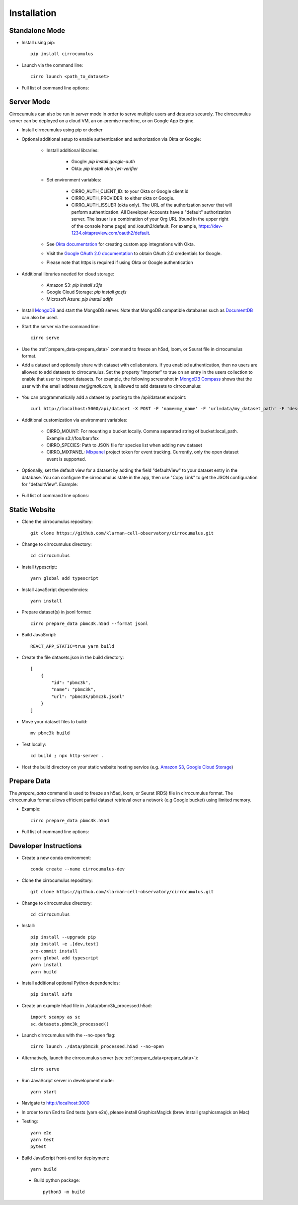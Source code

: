 Installation
-------------

Standalone Mode
^^^^^^^^^^^^^^^^

- Install using pip::

    pip install cirrocumulus

- Launch via the command line::

    cirro launch <path_to_dataset>

- Full list of command line options:

    .. argparse::
       :ref: cirrocumulus.launch.create_parser
       :prog: cirro launch


Server Mode
^^^^^^^^^^^^^^

Cirrocumulus can also be run in `server` mode in order to serve multiple users and datasets securely.
The cirrocumulus server can be deployed on a cloud VM, an on-premise machine, or on Google App Engine.

- Install cirrocumulus using pip or docker

- Optional additional setup to enable authentication and authorization via Okta or Google:

    - Install additional libraries:

        - Google: `pip install google-auth`
        - Okta: `pip install okta-jwt-verifier`

    - Set environment variables:

        - CIRRO_AUTH_CLIENT_ID: to your Okta or Google client id
        - CIRRO_AUTH_PROVIDER: to either okta or Google.
        - CIRRO_AUTH_ISSUER (okta only). The URL of the authorization server that will perform authentication.
          All Developer Accounts have a "default" authorization server.
          The issuer is a combination of your Org URL (found in the upper right of the console home page)
          and /oauth2/default. For example, https://dev-1234.oktapreview.com/oauth2/default.

    - See `Okta documentation`_ for creating custom app integrations with Okta.

    - Visit the `Google OAuth 2.0 documentation`_ to obtain OAuth 2.0 credentials for Google.

    - Please note that https is required if using Okta or Google authentication

- Additional libraries needed for cloud storage:

    - Amazon S3: `pip install s3fs`
    - Google Cloud Storage: `pip install gcsfs`
    - Microsoft Azure: `pip install adlfs`

- Install MongoDB_ and start the MongoDB server. Note that MongoDB compatible databases such as DocumentDB_ can also be used.

- Start the server via the command line::

    cirro serve


- Use the :ref:`prepare_data<prepare_data>` command to freeze an h5ad, loom, or Seurat file in cirrocumulus format.

- Add a dataset and optionally share with dataset with collaborators. If you enabled authentication, then no users are allowed to add datasets to cirrocumulus.
  Set the property "importer" to true on an entry in the users collection to enable that user to import datasets. For example, the following screenshot in `MongoDB Compass`_ shows that the user with the email address `me@gmail.com`, is allowed to add datasets to cirrocumulus:

    .. image:: images/mongodb.png


- You can programmatically add a dataset by posting to the /api/dataset endpoint::

    curl http://localhost:5000/api/dataset -X POST -F 'name=my_name' -F 'url=data/my_dataset_path' -F 'description=my_desc'  -F 'species=Mus musculus'

- Additional customization via environment variables:

    - CIRRO_MOUNT: For mounting a bucket locally. Comma separated string of bucket:local_path. Example s3://foo/bar:/fsx
    - CIRRO_SPECIES: Path to JSON file for species list when adding new dataset
    - CIRRO_MIXPANEL: Mixpanel_ project token for event tracking. Currently, only the open dataset event is supported.

- Optionally, set the default view for a dataset by adding the field "defaultView" to your dataset entry in the database.
  You can configure the cirrocumulus state in the app, then use "Copy Link" to get the JSON configuration for "defaultView". Example:

    .. image:: images/default_view.png

- Full list of command line options:

    .. argparse::
       :ref: cirrocumulus.serve.create_parser
       :prog: cirro serve

Static Website
^^^^^^^^^^^^^^^^

- Clone the cirrocumulus repository::

    git clone https://github.com/klarman-cell-observatory/cirrocumulus.git

- Change to cirrocumulus directory::

    cd cirrocumulus

- Install typescript::

    yarn global add typescript

- Install JavaScript dependencies::

    yarn install

- Prepare dataset(s) in jsonl format::

    cirro prepare_data pbmc3k.h5ad --format jsonl

- Build JavaScript::

    REACT_APP_STATIC=true yarn build

- Create the file datasets.json in the build directory::


    [
        {
            "id": "pbmc3k",
            "name": "pbmc3k",
            "url": "pbmc3k/pbmc3k.jsonl"
        }
    ]


- Move your dataset files to build::

    mv pbmc3k build

- Test locally::

    cd build ; npx http-server .

- Host the build directory on your static website hosting service (e.g. `Amazon S3`_, `Google Cloud Storage`_)

.. _prepare_data:

Prepare Data
^^^^^^^^^^^^^^
The `prepare_data` command is used to freeze an h5ad, loom, or Seurat (RDS) file in cirrocumulus format.
The cirrocumulus format allows efficient partial dataset retrieval over a network (e.g Google bucket) using limited memory.

- Example::

    cirro prepare_data pbmc3k.h5ad


- Full list of command line options:

    .. argparse::
       :ref: cirrocumulus.prepare_data.create_parser
       :prog: cirro prepare_data


Developer Instructions
^^^^^^^^^^^^^^^^^^^^^^^^

- Create a new conda environment::

    conda create --name cirrocumulus-dev

- Clone the cirrocumulus repository::

    git clone https://github.com/klarman-cell-observatory/cirrocumulus.git

- Change to cirrocumulus directory::

    cd cirrocumulus


- Install::

    pip install --upgrade pip
    pip install -e .[dev,test]
    pre-commit install
    yarn global add typescript
    yarn install
    yarn build


- Install additional optional Python dependencies::

    pip install s3fs

- Create an example h5ad file in ./data/pbmc3k_processed.h5ad::

    import scanpy as sc
    sc.datasets.pbmc3k_processed()

- Launch cirrocumulus with the --no-open flag::

    cirro launch ./data/pbmc3k_processed.h5ad --no-open

- Alternatively, launch the cirrocumulus server (see :ref:`prepare_data<prepare_data>`)::

    cirro serve

- Run JavaScript server in development mode::

    yarn start

- Navigate to http://localhost:3000

- In order to run End to End tests (yarn e2e), please install GraphicsMagick (brew install graphicsmagick on Mac)

- Testing::

    yarn e2e
    yarn test
    pytest

- Build JavaScript front-end for deployment::

    yarn build

 - Build python package::

    python3 -m build



.. _app.yaml: https://cloud.google.com/appengine/docs/standard/python3/config/appref
.. _Google Cloud SDK: https://cloud.google.com/sdk/install
.. _App Engine: https://cloud.google.com/appengine/docs/
.. _Node.js: https://nodejs.org/
.. _ngrok: https://ngrok.com/
.. _Terra: https://app.terra.bio/
.. _MongoDB: https://www.mongodb.com/
.. _Google API Console: https://console.developers.google.com/
.. _gcsfuse: https://github.com/GoogleCloudPlatform/gcsfuse/
.. _MongoDB Compass: https://www.mongodb.com/products/compass
.. _Amazon S3: https://docs.aws.amazon.com/AmazonS3/latest/userguide/WebsiteHosting.html
.. _Google Cloud Storage: https://cloud.google.com/storage/docs/hosting-static-website-http
.. _Mixpanel: https://mixpanel.com/
.. _Okta documentation: https://help.okta.com/en/prod/Content/Topics/Apps/Apps_App_Integration_Wizard.htm
.. _Google OAuth 2.0 documentation: https://support.google.com/cloud/answer/6158849
.. _Cloud Build API: https://console.cloud.google.com/flows/enableapi?apiid=cloudbuild.googleapis.com
.. _DocumentDB: https://aws.amazon.com/documentdb/
